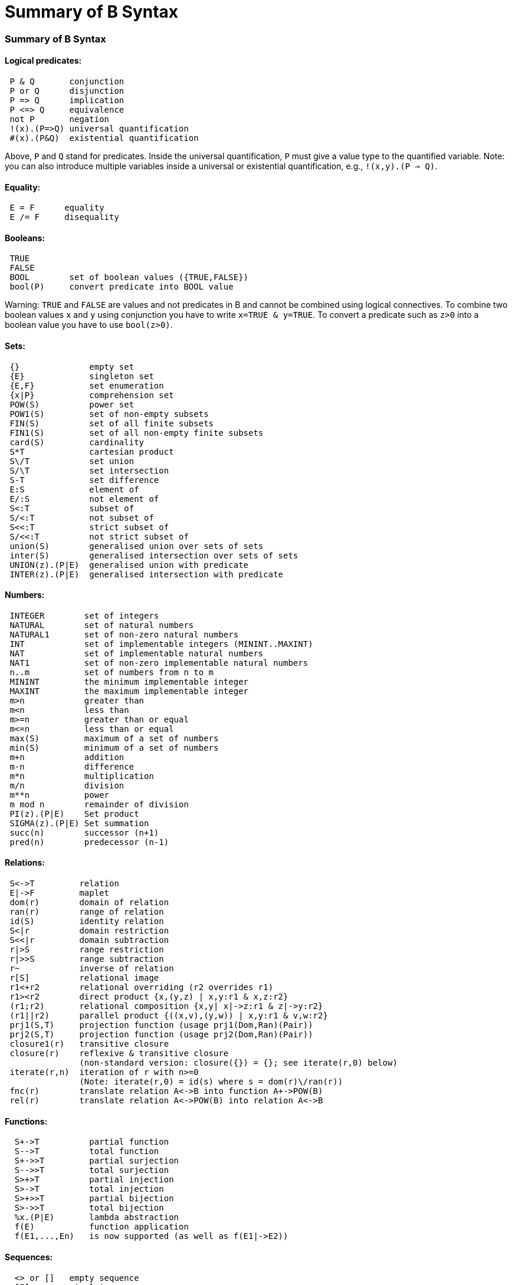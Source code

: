 :wikifix: 2
ifndef::imagesdir[:imagesdir: ../../asciidoc/images/]
[[summary-of-b-syntax]]
= Summary of B Syntax

:category: Tutorial

:category: User_Manual


[[summary-of-b-syntax]]
Summary of B Syntax
~~~~~~~~~~~~~~~~~~~

[[logical-predicates]]
Logical predicates:
^^^^^^^^^^^^^^^^^^^

....
 P & Q       conjunction
 P or Q      disjunction
 P => Q      implication
 P <=> Q     equivalence
 not P       negation
 !(x).(P=>Q) universal quantification
 #(x).(P&Q)  existential quantification
....

Above, `P` and `Q` stand for predicates. Inside the universal
quantification, `P` must give a value type to the quantified variable.
Note: you can also introduce multiple variables inside a universal or
existential quantification, e.g., `!(x,y).(P => Q)`.

[[equality]]
Equality:
^^^^^^^^^

....
 E = F      equality
 E /= F     disequality
....

[[booleans]]
Booleans:
^^^^^^^^^

....
 TRUE
 FALSE
 BOOL        set of boolean values ({TRUE,FALSE})
 bool(P)     convert predicate into BOOL value
....

Warning: `TRUE` and `FALSE` are values and not predicates in B and
cannot be combined using logical connectives. To combine two boolean
values `x` and `y` using conjunction you have to write
`x=TRUE & y=TRUE`. To convert a predicate such as `z>0` into a boolean
value you have to use `bool(z>0)`.

[[sets]]
Sets:
^^^^^

....
 {}              empty set
 {E}             singleton set
 {E,F}           set enumeration
 {x|P}           comprehension set
 POW(S)          power set
 POW1(S)         set of non-empty subsets
 FIN(S)          set of all finite subsets
 FIN1(S)         set of all non-empty finite subsets
 card(S)         cardinality
 S*T             cartesian product
 S\/T            set union
 S/\T            set intersection
 S-T             set difference
 E:S             element of
 E/:S            not element of
 S<:T            subset of
 S/<:T           not subset of
 S<<:T           strict subset of
 S/<<:T          not strict subset of
 union(S)        generalised union over sets of sets
 inter(S)        generalised intersection over sets of sets
 UNION(z).(P|E)  generalised union with predicate
 INTER(z).(P|E)  generalised intersection with predicate
....

[[numbers]]
Numbers:
^^^^^^^^

....
 INTEGER        set of integers
 NATURAL        set of natural numbers
 NATURAL1       set of non-zero natural numbers
 INT            set of implementable integers (MININT..MAXINT)
 NAT            set of implementable natural numbers
 NAT1           set of non-zero implementable natural numbers
 n..m           set of numbers from n to m
 MININT         the minimum implementable integer
 MAXINT         the maximum implementable integer
 m>n            greater than
 m<n            less than
 m>=n           greater than or equal
 m<=n           less than or equal
 max(S)         maximum of a set of numbers
 min(S)         minimum of a set of numbers
 m+n            addition
 m-n            difference
 m*n            multiplication
 m/n            division
 m**n           power
 m mod n        remainder of division
 PI(z).(P|E)    Set product
 SIGMA(z).(P|E) Set summation
 succ(n)        successor (n+1)
 pred(n)        predecessor (n-1)
....

[[relations]]
Relations:
^^^^^^^^^^

....
 S<->T         relation
 E|->F         maplet
 dom(r)        domain of relation
 ran(r)        range of relation
 id(S)         identity relation
 S<|r          domain restriction
 S<<|r         domain subtraction
 r|>S          range restriction
 r|>>S         range subtraction
 r~            inverse of relation
 r[S]          relational image
 r1<+r2        relational overriding (r2 overrides r1)
 r1><r2        direct product {x,(y,z) | x,y:r1 & x,z:r2}
 (r1;r2)       relational composition {x,y| x|->z:r1 & z|->y:r2}
 (r1||r2)      parallel product {((x,v),(y,w)) | x,y:r1 & v,w:r2}
 prj1(S,T)     projection function (usage prj1(Dom,Ran)(Pair))
 prj2(S,T)     projection function (usage prj2(Dom,Ran)(Pair))
 closure1(r)   transitive closure
 closure(r)    reflexive & transitive closure
               (non-standard version: closure({}) = {}; see iterate(r,0) below)
 iterate(r,n)  iteration of r with n>=0
               (Note: iterate(r,0) = id(s) where s = dom(r)\/ran(r))
 fnc(r)        translate relation A<->B into function A+->POW(B)
 rel(r)        translate relation A<->POW(B) into relation A<->B
....

[[functions]]
Functions:
^^^^^^^^^^

....
  S+->T          partial function
  S-->T          total function
  S+->>T         partial surjection
  S-->>T         total surjection
  S>+>T          partial injection
  S>->T          total injection
  S>+>>T         partial bijection
  S>->>T         total bijection
  %x.(P|E)       lambda abstraction
  f(E)           function application
  f(E1,...,En)   is now supported (as well as f(E1|->E2))
....

[[sequences]]
Sequences:
^^^^^^^^^^

....
  <> or []   empty sequence
  [E]        singleton sequence
  [E,F]      constructed sequence
  seq(S)     set of sequences over Sequence
  seq1(S)    set of non-empty sequences over S
  iseq(S)    set of injective sequences
  iseq1(S)   set of non-empty injective sequences
  perm(S)    set of bijective sequences (permutations)
  size(s)    size of sequence
  s^t        concatenation
  E->s       prepend element
  s<-E       append element
  rev(s)     reverse of sequence
  first(s)   first element
  last(s)    last element
  front(s)   front of sequence (all but last element)
  tail(s)    tail of sequence (all but first element)
  conc(S)    concatenation of sequence of sequences
  s/|\n      take first n elements of sequence
  s\|/n      drop first n elements from sequence

....

[[records]]
Records:
^^^^^^^^

....
  struct(ID:S,...,ID:S)   set of records with given fields and field types
  rec(ID:E,...,ID:E)      construct a record with given field names and values
  E'ID                    get value of field with name ID
....

[[strings]]
Strings:
^^^^^^^^

....
  "astring"       a specific (single-line) string value
  '''astring'''   an alternate way of writing (multi-line) strings, no need to escape "
  STRING          the set of all strings
                  Note: for the moment enumeration of strings is limited (if a variable
                  of type STRING is not given a value by the machine, then ProB assumes
                  STRING = { "STR1", "STR2" })
....

Atelier-B does not support any operations on strings, apart from
equality and disequality. However, the ProB
<<external-functions,external function library>> contains several
operators on strings. ProB also allows multi-line strings. As of version
1.7.0, ProB will support the following escape sequences within strings:

....
  \n   newline (ASCII character 13)
  \r   carriage return (ASCII 10)
  \t   tab (ASCII 9)
  \"   the double quote symbol "
  \'   the single quote symbol '
  \\   the backslash symbol
....

Within single-line string literals, you do not need to escape '. Within
multi-line string literals, you do not need to escape " and you can use
tabs and newlines. ProB assumes that all B machines and strings use the
UTF-8 encoding.

[[trees]]
Trees:
^^^^^^

Nodes in the tree are denoted by index sequences (branches), e.g,
n=[1,2,1] Each node in the tree is labelled with an element from a
domain S. A tree is a function mapping of branches to elements of the
domain S.

....
  tree(S)      set of trees over domain S
  btree(S)     set of binary trees over domain S
  top(t)       top of a tree
  const(E,s)   construct a tree from info E and sequence of subtrees s
  rank(t,n)    rank of the node at end of branch n in the tree t
  father(t,n)  father of the node denoted by branch n in the tree t
  son(t,n,i)   the ith son of the node denoted by branch n in tree t
  sons(t)      the sequence of sons of the root of the tree t
  subtree(t,n)
  arity(t,n)
  bin(E)       construct a binary tree with a single node E
  bin(tl,E,tr) construct a binary tree with root info E and subtrees tl,tr
  left(t)      the left (first) son of the root of the binary tree t
  right(t)     the right (last) son of the root of the binary tree t
  sizet(t)     the size of the tree (number of nodes)
  prefix(t)    the nodes of the tree t in prefix order
  postfix(t)   the nodes of the tree t in prefix order
               mirror, infix are recognised by the parser but not yet supported by ProB itself
....

[[let-and-if-then-else]]
LET and IF-THEN-ELSE
^^^^^^^^^^^^^^^^^^^^

ProB allows the following for predicates and expressions:

....
   IF P THEN E1 ELSE E2 END              conditional for expressions or predicates E1,E2
   LET x1,... BE x1=E1 & ... IN E END
....

Note: The expressions E1,... defining x1,... are not allowed to use x1,...

[[statements-aka-substitutions]]
Statements (aka Substitutions):
^^^^^^^^^^^^^^^^^^^^^^^^^^^^^^^

....
  skip         no operation
  x := E       assignment
  f(x) := E    functional override
  x :: S       choice from set
  x : (P)      choice by predicate P (constraining x)
  x <-- OP(x)  call operation and assign return value
  G||H         parallel substitution**
  G;H          sequential composition**
  ANY x,... WHERE P THEN G END     non deterministic choice
  LET x,... BE x=E & ... IN G END
  VAR x,... IN G END               generate local variables
  PRE P THEN G END
  ASSERT P THEN G END
  CHOICE G OR H END
  IF P THEN G END
  IF P THEN G ELSE H END
  IF P1 THEN G1 ELSIF P2 THEN G2 ... END
  IF P1 THEN G1 ELSIF P2 THEN G2 ... ELSE Gn END
  SELECT P THEN G WHEN ... WHEN Q THEN H END
  SELECT P THEN G WHEN ... WHEN Q THEN H ELSE I END
  CASE E OF EITHER m THEN G OR n THEN H ... END END
  CASE E OF EITHER m THEN G OR n THEN H ... ELSE I END END

  WHEN P THEN G END  is a synonym for SELECT P THEN G END

**: cannot be used at the top-level of an operation, but needs to
  be wrapped inside a BEGIN END or another statement (to avoid
  problems with the operators ; and ||).
....

[[machine-header]]
Machine header:
^^^^^^^^^^^^^^^

....
  MACHINE or REFINEMENT or IMPLEMENTATION

  Note: machine parameters can either be SETS (if identifier is all upper-case)
        or scalars (i.e., integer, boolean or SET element; if identifier is not
        all upper-case; typing must be provided be CONSTRAINTS)
  You can also use MODEL or SYSTEM as a synonym for MACHINE, as well
  as EVENTS as a synonym for OPERATIONS.
....

[[machine-sections]]
Machine sections:
^^^^^^^^^^^^^^^^^

----
  CONSTRAINTS         P      (logical predicate)
  SETS                S;T={e1,e2,...};...
  CONSTANTS           x,y,...
  CONCRETE_CONSTANTS cx,cy,...
  PROPERTIES         P       (logical predicate)
  DEFINITIONS        m(x,...) == BODY;....
  VARIABLES          x,y,...
  CONCRETE_VARIABLES cv,cw,...
  INVARIANT          P       (logical predicate)
  ASSERTIONS         P;...;P (list of logical predicates separated by ;)
  INITIALISATION
  OPERATIONS
----

[[machine-inclusion]]
Machine inclusion:
^^^^^^^^^^^^^^^^^^

....
  USES list of machines
  INCLUDES list of machines
  SEES list of machines
  EXTENDS list of machines
  PROMOTES list of operations
  REFINES machine

  CSP_CONTROLLER controller  will use controller.csp to guide machine (currently disabled in 1.3)

  Note:
  Refinement machines should express the operation preconditions in terms
  of their own variables.
....

[[definitions]]
Definitions:
^^^^^^^^^^^^

....
  NAME1 == Expression;          Definition without arguments
  NAME2(ID,...,ID) == E2;       Definition with arguments
....

`"``FILE.def`"`;                   Include definitions from file`

There are a few Definitions which can be used to influence the animator:

....
  GOAL == P                to define a custom Goal predicate for Model Checking
                        (the Goal is also set by using "Advanced Find...")
  SCOPE == P               to limit the search space to "interesting" nodes
  scope_SETNAME == n..n    to define custom cardinality for set SETNAME
  scope_SETNAME == n       equivalent to 1..n
  SET_PREF_MININT == n
  SET_PREF_MAXINT == n
  SET_PREF_MAX_INITIALISATIONS == n  max. number of intialisations computed
  SET_PREF_MAX_OPERATIONS == n       max. number of enablings per operation computed
  SET_PREF_SYMBOLIC == TRUE/FALSE
  ASSERT_LTL... == "LTL Formula"    using X,F,G,U,R LTL operators +
                                   Y,O,H,S Past-LTL operators +
                                   atomic propositions: e(OpName), [OpName], {BPredicate}
  ANIMATION_FUNCTION == e            a function (INT*INT) +-> INT or an INT
  ANIMATION_FUNCTION_DEFAULT == e    a function (INT*INT) +-> INT or an INT
                    instead of any INT above you can also use BOOL or any SET
  ANIMATION_IMGn == "PATH to .gif"   a path to a gif file
  ANIMATION_STRn == "sometext"       a string without spaces
....

[[comments-and-pragmas]]
Comments and Pragmas
^^^^^^^^^^^^^^^^^^^^

....
B supports two styles of comments:
   /* ... */       block comments
   // ...          line comments
....

----
ProB recognises several pragma comments of the form /*@ PRAGMA VALUE */
The whitespace between @ and PRAGMA is optional.
  /*@symbolic */      put before comprehension set or lambda to instruct ProB
                      to keep it symbolic and not try to compute it explicitly
  /*@label LBL */     associates a label LBL with the following predicate
                      (LBL must be identifier or a string "....")
  /*@desc DESC */     associates a description DESC with the preceding predicate
  /*@file PATH */     associates a file for machines in SEES, INCLUDES, ...
                      put pragma after a seen or included machine
  /*@package NAME */  at start of machine, machine file should be in folder NAME/...
                      NAME can be qualified N1.N2...Nk, in which case the machine
                      file should be in N1/N2/.../Nk
  /*@import-package NAME */  adds ../NAME to search paths for SEES,...
                      NAME can also be qualified N1.N2...Nk, use after package pragma
  /*@unit U */        associates a unit U with the following constant or variable in the
                      CONSTANTS or VARIABLES section, possible units are, e.g.,
                      "m", "s", "mps", "m * s**-2"  (quotes must be used);
                      see https://www3.hhu.de/stups/prob/index.php/Tutorial_Unit_Plugin
----

[[file-extensions]]
File Extensions
^^^^^^^^^^^^^^^

....
   .mch   for abstract machine files
   .ref   for refinement machines
   .imp   for implementation machines
   .def   for DEFINITIONS files
   .rmch  for Rules machines for data validation
....

[[differences-with-atelierbb4free]]
Differences with AtelierB/B4Free
^^^^^^^^^^^^^^^^^^^^^^^^^^^^^^^^

Basically, ProB tries to be compatible with Atelier B and conforms to
the semantics of Abrial's B-Book and of
http://www.atelierb.eu/php/documents-en.php#manuel-reference[Atelier B's
reference manual]. Here are the main differences with Atelier B:

....
  - tuples without parentheses are not supported; write (a,b,c) instead of a,b,c
  - relational composition has to be wrapped into parentheses; write (f;g)
  - parallel product also has to be wrapped into parentheses; write (f||g)
  - trees are not yet fully supported
  - the VALUES clause is only partially supported
  - definitions have to be syntactically correct and be either an expression,
    predicate or substitution;
    the arguments to definitions have to be expressions;
    definitions which are predicates or substitutions must be declared before first use
  - definitions are local to a machine
  - for ProB the order of fields in a record is not relevant (internally the fields are
    sorted), Atelier-B reports a type error if the order of the name of the fields changes
  - well-definedness: for disjunctions and implications ProB uses the L-system
    of well-definedness (i.e., for P => Q, P should be well-defined and
    if P is true then Q should also be well-defined)
  - ProB allows WHILE loops and sequential composition in abstract machines
  - ProB now allows the IF-THEN-ELSE and LET for expressions and predicates
    (e.g., IF x<0 THEN -x ELSE x END or LET x BE x=f(y) IN x+x END)
  - ProB's type inference is stronger than Atelier-B's, much less typing predicates
    are required
  - ProB accepts operations with parameters but without pre-conditions
  - ProB allows identifiers consisting of a single character
  - ProB allows multi-line strings and supports UTF-8 characters in strings,
    and ProB allows string literals written using three apostrophes ('''string''')
  - ProB allows a she-bang line in machine files starting with #!
 (If you discover more differences, please let us know!)
....

See also our Wiki for documentation:

* http://www.stups.hhu.de/ProB/index.php5/Current_Limitations
* http://www.stups.hhu.de/ProB/index.php5/Using_ProB_with_Atelier_B

Also note that there are various differences between BToolkit and
AtelierB/ProB:

....
 - AtelierB/ProB do not allow true as predicate;
   e.g., PRE true THEN ... END is not allowed (use BEGIN ... END instead)
 - AtelierB/ProB do not allow a machine parameter to be used in the PROPERTIES
 - AtelierB/ProB require a scalar machine parameter to be typed in the
   CONSTRAINTS clause
 - In AtelierB/ProB the BOOL type is pre-defined and cannot be redefined
....

[[other-notes]]
Other notes
^^^^^^^^^^^

....
 ProB is best at treating universally quantified formulas of the form
 !x.(x:SET => RHS), or
 !(x,y).(x|->y:SET =>RHS), !(x,y,z).(x|->y|->z:SET =>RHS), ...;
 otherwise the treatment of !(x1,...,xn).(LHS => RHS) may delay until all values
 treated by LHS are known.
 Similarly, expressions of the form SIGMA(x).(x:SET|Expr) and PI(x).(x:SET|Expr)
 lead to better constraint propagation.
 The construction S:FIN(S) is recognised by ProB as equivalent to the Event-B
 finite(S) operator.
ProB assumes that machines and STRING values are encoded using UTF-8.
....
